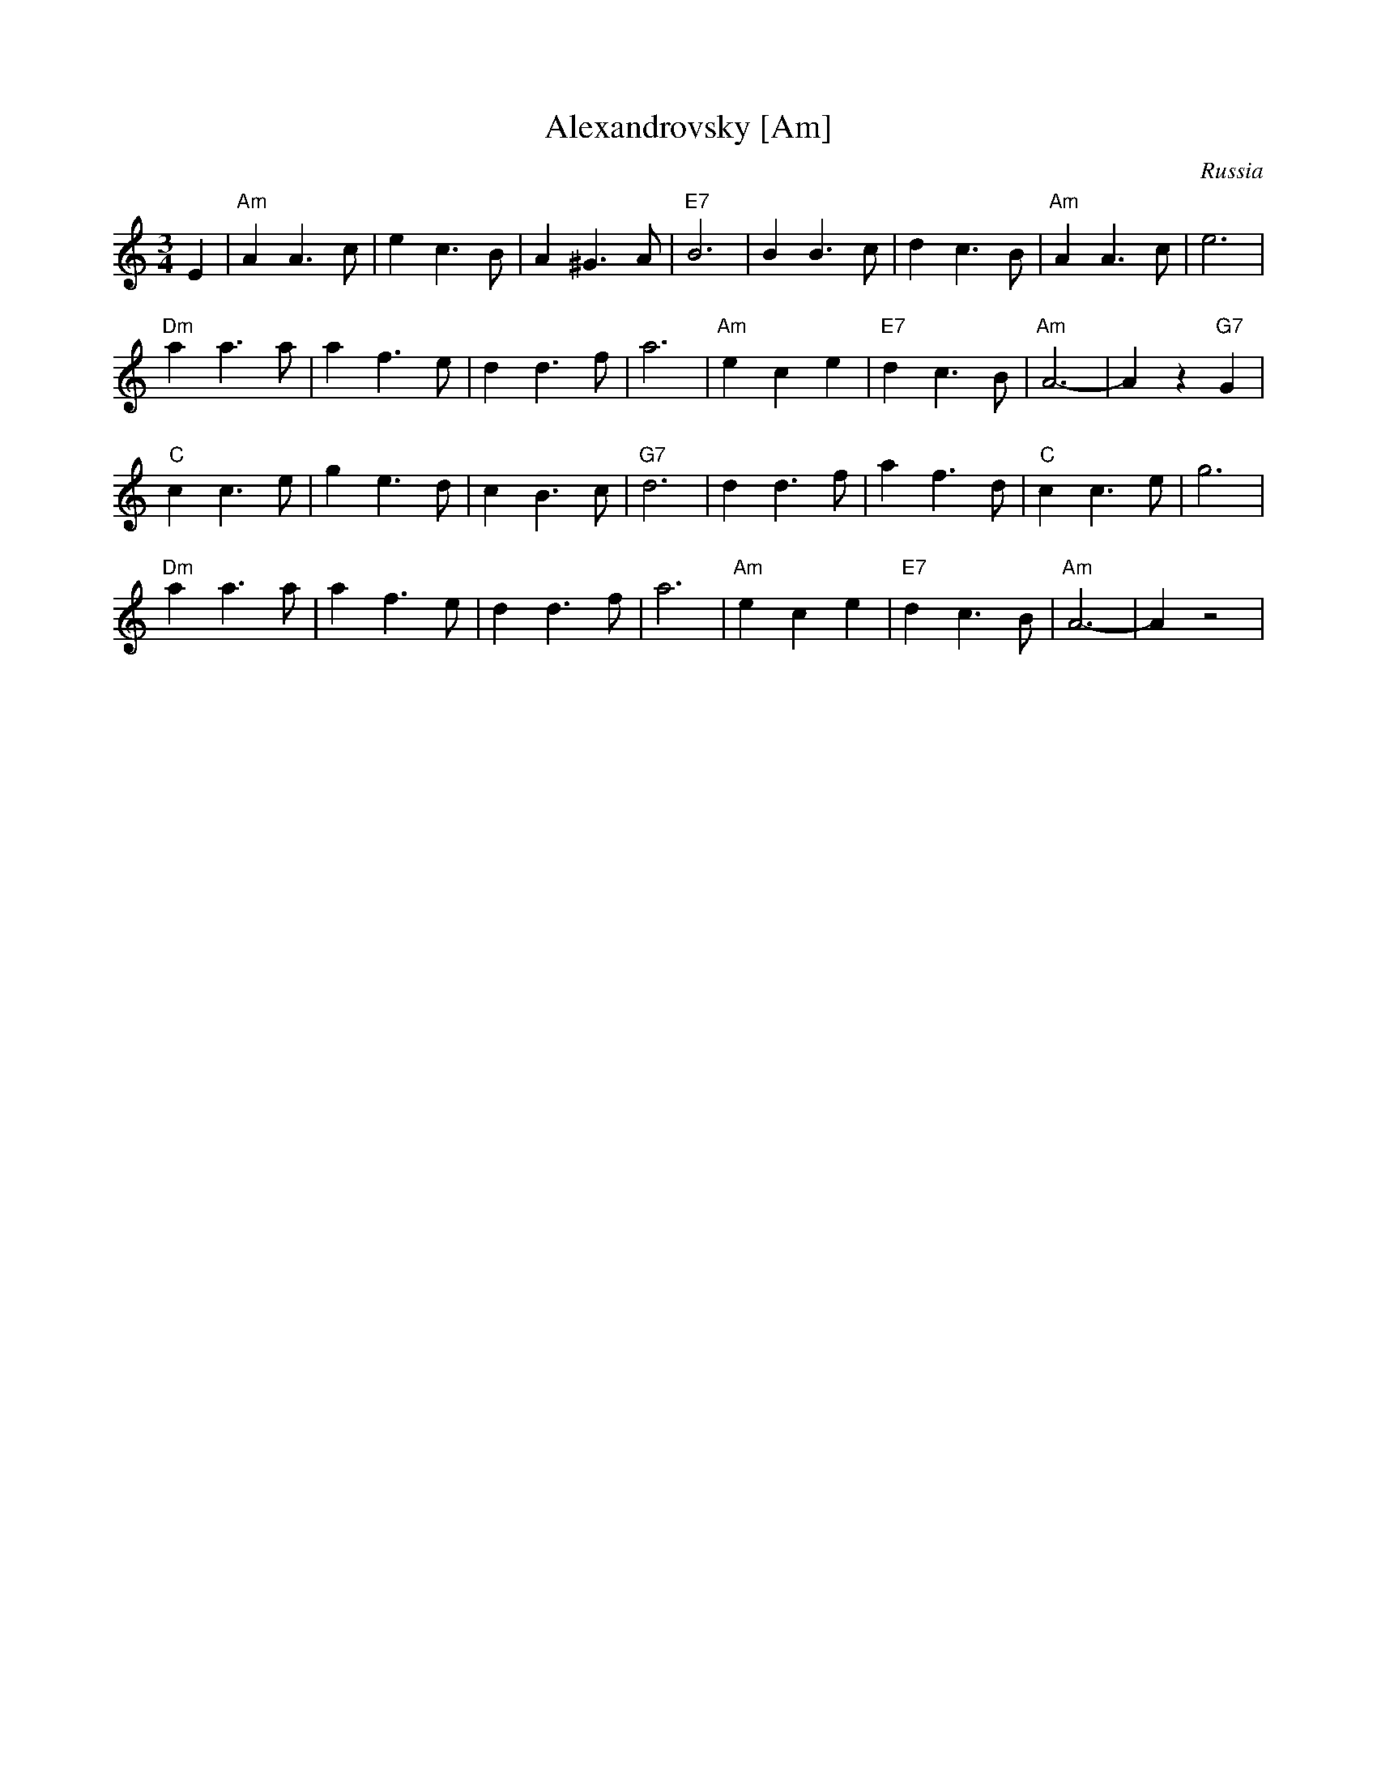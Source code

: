 X: 30
T: Alexandrovsky [Am]
O: Russia
R: waltz
Z: John Chambers <jc:trillian.mit.edu>
M: 3/4
L: 1/4
K: Am
E \
| "Am"AA>c | ec>B | A^G>A | "E7"B3 | BB>c | dc>B | "Am"AA>c | e3 |
 "Dm"aa>a | af>e | dd>f | a3 | "Am"ece | "E7"dc>B | "Am"A3- | Az"G7"G |
 "C"cc>e | ge>d | cB>c | "G7"d3 | dd>f | af>d | "C"cc>e | g3 |
 "Dm"aa>a | af>e | dd>f | a3 | "Am"ece | "E7"dc>B | "Am"A3- | Az2 |

